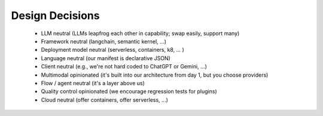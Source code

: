 ==================================
Design Decisions
==================================


 - LLM neutral (LLMs leapfrog each other in capability; swap easily, support many)
 - Framework neutral (langchain, semantic kernel, ...)
 - Deployment model neutral (serverless, containers, k8, ... )
 - Language neutral (our manifest is declarative JSON)
 - Client neutral (e.g., we're not hard coded to ChatGPT or Gemini, ...)
 - Multimodal opinionated (it's built into our architecture from day 1, but you choose providers)
 - Flow / agent neutral (it's a layer above us)
 - Quality control opinionated (we encourage regression tests for plugins)
 - Cloud neutral (offer containers, offer serverless, ...)
